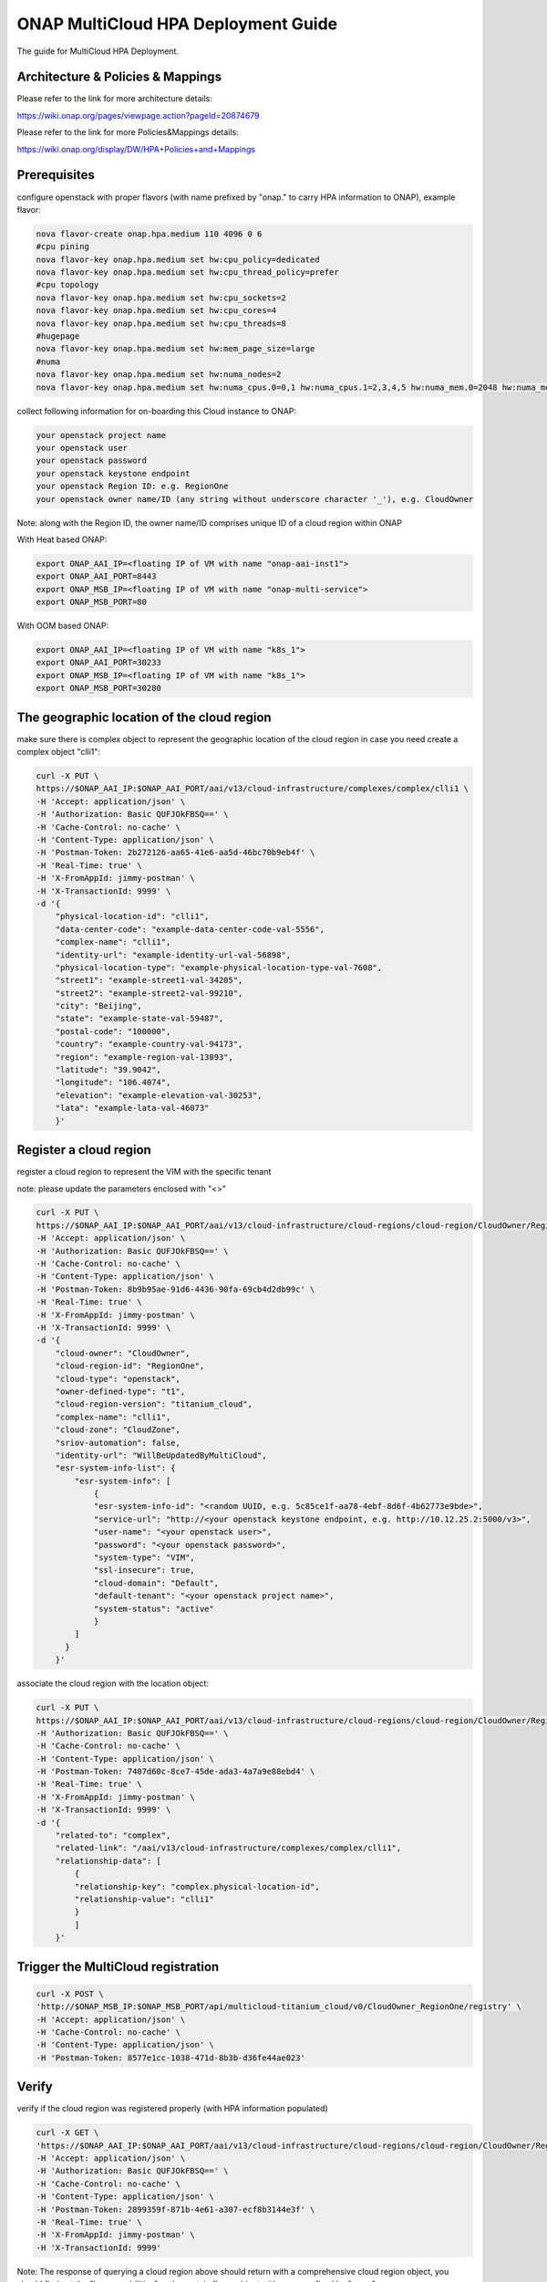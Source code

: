 ..
 This work is licensed under a Creative Commons Attribution 4.0
 International License.

====================================
ONAP MultiCloud HPA Deployment Guide
====================================

The guide for MultiCloud HPA Deployment.

Architecture & Policies & Mappings
==================================

Please refer to the link for more architecture details:

https://wiki.onap.org/pages/viewpage.action?pageId=20874679

Please refer to the link for more Policies&Mappings details:

https://wiki.onap.org/display/DW/HPA+Policies+and+Mappings

Prerequisites
=============
configure openstack with proper flavors (with name prefixed by "onap." to carry HPA information to ONAP), example flavor:

.. code-block:: console

    nova flavor-create onap.hpa.medium 110 4096 0 6
    #cpu pining
    nova flavor-key onap.hpa.medium set hw:cpu_policy=dedicated
    nova flavor-key onap.hpa.medium set hw:cpu_thread_policy=prefer
    #cpu topology
    nova flavor-key onap.hpa.medium set hw:cpu_sockets=2
    nova flavor-key onap.hpa.medium set hw:cpu_cores=4
    nova flavor-key onap.hpa.medium set hw:cpu_threads=8
    #hugepage
    nova flavor-key onap.hpa.medium set hw:mem_page_size=large
    #numa
    nova flavor-key onap.hpa.medium set hw:numa_nodes=2    
    nova flavor-key onap.hpa.medium set hw:numa_cpus.0=0,1 hw:numa_cpus.1=2,3,4,5 hw:numa_mem.0=2048 hw:numa_mem.1=2048

collect following information for on-boarding this Cloud instance to ONAP:

.. code-block:: console

    your openstack project name
    your openstack user
    your openstack password
    your openstack keystone endpoint
    your openstack Region ID: e.g. RegionOne
    your openstack owner name/ID (any string without underscore character '_'), e.g. CloudOwner

Note: along with the Region ID, the owner name/ID comprises unique ID of a cloud region within ONAP

With Heat based ONAP:

.. code-block:: console

    export ONAP_AAI_IP=<floating IP of VM with name "onap-aai-inst1">
    export ONAP_AAI_PORT=8443
    export ONAP_MSB_IP=<floating IP of VM with name "onap-multi-service">
    export ONAP_MSB_PORT=80

With OOM based ONAP:

.. code-block:: console
 
    export ONAP_AAI_IP=<floating IP of VM with name "k8s_1">
    export ONAP_AAI_PORT=30233
    export ONAP_MSB_IP=<floating IP of VM with name "k8s_1">
    export ONAP_MSB_PORT=30280

The geographic location of the cloud region
===========================================
make sure there is complex object to represent the geographic location of the cloud region
in case you need create a complex object "clli1":

.. code-block:: console

    curl -X PUT \
    https://$ONAP_AAI_IP:$ONAP_AAI_PORT/aai/v13/cloud-infrastructure/complexes/complex/clli1 \
    -H 'Accept: application/json' \
    -H 'Authorization: Basic QUFJOkFBSQ==' \
    -H 'Cache-Control: no-cache' \
    -H 'Content-Type: application/json' \
    -H 'Postman-Token: 2b272126-aa65-41e6-aa5d-46bc70b9eb4f' \
    -H 'Real-Time: true' \
    -H 'X-FromAppId: jimmy-postman' \
    -H 'X-TransactionId: 9999' \
    -d '{
        "physical-location-id": "clli1",
        "data-center-code": "example-data-center-code-val-5556",
        "complex-name": "clli1",
        "identity-url": "example-identity-url-val-56898",
        "physical-location-type": "example-physical-location-type-val-7608",
        "street1": "example-street1-val-34205",
        "street2": "example-street2-val-99210",
        "city": "Beijing",
        "state": "example-state-val-59487",
        "postal-code": "100000",
        "country": "example-country-val-94173",
        "region": "example-region-val-13893",
        "latitude": "39.9042",
        "longitude": "106.4074",
        "elevation": "example-elevation-val-30253",
        "lata": "example-lata-val-46073"
        }'

Register a cloud region
=======================
register a cloud region to represent the VIM with the specific tenant

note: please update the parameters enclosed with "<>"

.. code-block:: console

    curl -X PUT \
    https://$ONAP_AAI_IP:$ONAP_AAI_PORT/aai/v13/cloud-infrastructure/cloud-regions/cloud-region/CloudOwner/RegionOne \
    -H 'Accept: application/json' \
    -H 'Authorization: Basic QUFJOkFBSQ==' \
    -H 'Cache-Control: no-cache' \
    -H 'Content-Type: application/json' \
    -H 'Postman-Token: 8b9b95ae-91d6-4436-90fa-69cb4d2db99c' \
    -H 'Real-Time: true' \
    -H 'X-FromAppId: jimmy-postman' \
    -H 'X-TransactionId: 9999' \
    -d '{
        "cloud-owner": "CloudOwner",
        "cloud-region-id": "RegionOne",
        "cloud-type": "openstack",
        "owner-defined-type": "t1",
        "cloud-region-version": "titanium_cloud",
        "complex-name": "clli1",
        "cloud-zone": "CloudZone",
        "sriov-automation": false,
        "identity-url": "WillBeUpdatedByMultiCloud",
        "esr-system-info-list": {
            "esr-system-info": [
                {
                "esr-system-info-id": "<random UUID, e.g. 5c85ce1f-aa78-4ebf-8d6f-4b62773e9bde>",
                "service-url": "http://<your openstack keystone endpoint, e.g. http://10.12.25.2:5000/v3>",
                "user-name": "<your openstack user>",
                "password": "<your openstack password>",
                "system-type": "VIM",
                "ssl-insecure": true,
                "cloud-domain": "Default",
                "default-tenant": "<your openstack project name>",
                "system-status": "active"
                }
            ]
          }
        }'

associate the cloud region with the location object:

.. code-block:: console

    curl -X PUT \
    https://$ONAP_AAI_IP:$ONAP_AAI_PORT/aai/v13/cloud-infrastructure/cloud-regions/cloud-region/CloudOwner/RegionOne/relationship-list/relationship \
    -H 'Authorization: Basic QUFJOkFBSQ==' \
    -H 'Cache-Control: no-cache' \
    -H 'Content-Type: application/json' \
    -H 'Postman-Token: 7407d60c-8ce7-45de-ada3-4a7a9e88ebd4' \
    -H 'Real-Time: true' \
    -H 'X-FromAppId: jimmy-postman' \
    -H 'X-TransactionId: 9999' \
    -d '{
        "related-to": "complex",
        "related-link": "/aai/v13/cloud-infrastructure/complexes/complex/clli1",
        "relationship-data": [
            {
            "relationship-key": "complex.physical-location-id",
            "relationship-value": "clli1"
            }
            ]
        }'


Trigger the MultiCloud registration
===================================

.. code-block:: console

    curl -X POST \
    'http://$ONAP_MSB_IP:$ONAP_MSB_PORT/api/multicloud-titanium_cloud/v0/CloudOwner_RegionOne/registry' \
    -H 'Accept: application/json' \
    -H 'Cache-Control: no-cache' \
    -H 'Content-Type: application/json' \
    -H 'Postman-Token: 8577e1cc-1038-471d-8b3b-d36fe44ae023'


Verify
======
verify if the cloud region was registered properly (with HPA information populated)

.. code-block:: console

    curl -X GET \
    'https://$ONAP_AAI_IP:$ONAP_AAI_PORT/aai/v13/cloud-infrastructure/cloud-regions/cloud-region/CloudOwner/RegionOne?depth=all' \
    -H 'Accept: application/json' \
    -H 'Authorization: Basic QUFJOkFBSQ==' \
    -H 'Cache-Control: no-cache' \
    -H 'Content-Type: application/json' \
    -H 'Postman-Token: 2899359f-871b-4e61-a307-ecf8b3144e3f' \
    -H 'Real-Time: true' \
    -H 'X-FromAppId: jimmy-postman' \
    -H 'X-TransactionId: 9999'

Note: The response of querying a cloud region above should return with a comprehensive cloud region object, you should find out the "hpa-capabilities" under certain flavor object with name prefixed by "onap."


